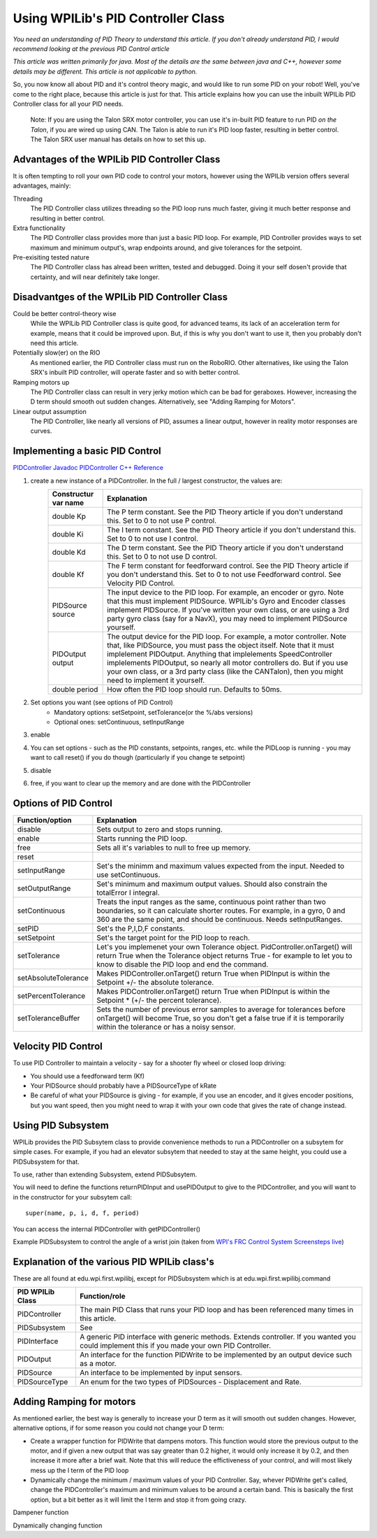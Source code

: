 Using WPILib's PID Controller Class
===========

*You need an understanding of PID Theory to understand this article. If you don't already understand PID, I would recommend looking at the previous PID Control article*

*This article was written primarily for java. Most of the details are the same between java and C++, however some details may be different. This article is not applicable to python.*

So, you now know all about PID and it's control theory magic, and would like to run some PID on your robot! Well, you've come to the right place, because this article is just for that. This article explains how you can use the inbuilt WPILib PID Controller class for all your PID needs.

	Note: If you are using the Talon SRX motor controller, you can use it's in-built PID feature to run PID *on the Talon*, if you are wired up using CAN. The Talon is able to run it's PID loop faster, resulting in better control. The Talon SRX user manual has details on how to set this up.
	
	
Advantages of the WPILib PID Controller Class
------------------------------------------------

It is often tempting to roll your own PID code to control your motors, however using the WPILib version offers several advantages, mainly:

Threading
	The PID Controller class utilizes threading so the PID loop runs much faster, giving it much better response and resulting in better control.
	
Extra functionality
	The PID Controller class provides more than just a basic PID loop. For example, PID Controller provides ways to set maximum and minimum output's, wrap endpoints around, and give tolerances for the setpoint.

Pre-exisiting tested nature
	The PID Controller class has alread been written, tested and debugged. Doing it your self dosen't provide that certainty, and will near definitely take longer.

	
Disadvantges of the WPILib PID Controller Class
-------------------------------------------------

Could be better control-theory wise
	While the WPILib PID Controller class is quite good, for advanced teams, its lack of an acceleration term for example, means that it could be improved upon. But, if this is why you don't want to use it, then you probably don't need this article.

Potentially slow(er) on the RIO
	As mentioned earlier, the PID Controller class must run on the RoboRIO. Other alternatives, like using the Talon SRX's inbuilt PID controller, will operate faster and so with better control.

Ramping motors up
	The PID Controller class can result in very jerky motion which can be bad for geraboxes. However, increasing the D term should smooth out sudden changes. Alternatively, see "Adding Ramping for Motors".
	
Linear output assumption
	The PID Controller, like nearly all versions of PID, assumes a linear output, however in reality motor responses are curves.

	
Implementing a basic PID Control
------------------------------------
`PIDController Javadoc <http://first.wpi.edu/FRC/roborio/release/docs/java/edu/wpi/first/wpilibj/PIDController.html>`_
`PIDController C++ Reference <http://first.wpi.edu/FRC/roborio/release/docs/cpp/classfrc_1_1PIDController.html>`_

1. create a new instance of a PIDController. In the full / largest constructor, the values are:
	=======================  ======================================================================================================================================================================================================================================================================================================================================================================================================================================================
	Constructur var name     Explanation
	=======================  ======================================================================================================================================================================================================================================================================================================================================================================================================================================================
	double Kp                The P term constant. See the PID Theory article if you don't understand this. Set to 0 to not use P control.
	double Ki                The I term constant. See the PID Theory article if you don't understand this. Set to 0 to not use I control.
	double Kd                The D term constant. See the PID Theory article if you don't understand this. Set to 0 to not use D control.
	double Kf                The F term constant for feedforward control. See the PID Theory article if you don't understand this. Set to 0 to not use Feedforward control. See Velocity PID Control.
	PIDSource source         The input device to the PID loop. For example, an encoder or gyro. Note that this must implement PIDSource. WPILib's Gyro and Encoder classes implement PIDSource. If you've written your own class, or are using a 3rd party gyro class (say for a NavX), you may need to implement PIDSource yourself.
	PIDOutput output         The output device for the PID loop. For example, a motor controller. Note that, like PIDSource, you must pass the object itself. Note that it must implelement PIDOutput. Anything that implelements SpeedController implelements PIDOutput, so nearly all motor controllers do. But if you use your own class, or a 3rd party class (like the CANTalon), then you might need to implement it yourself.
	double period            How often the PID loop should run. Defaults to 50ms.
	=======================  ======================================================================================================================================================================================================================================================================================================================================================================================================================================================
2. Set options you want (see options of PID Control)
	+ Mandatory options: setSetpoint, setTolerance(or the %/abs versions)
	+ Optional ones: setContinuous, setInputRange
3. enable
4. You can set options - such as the PID constants, setpoints, ranges, etc. while the PIDLoop is running - you may want to call reset() if you do though (particularly if you change te setpoint)
5. disable
6. free, if you want to clear up the memory and are done with the PIDController

Options of PID Control
-------------------------------------
====================  =============================================================================================================================================================================================================================
Function/option       Explanation
====================  =============================================================================================================================================================================================================================
disable               Sets output to zero and stops running.
enable                Starts running the PID loop.
free                  Sets all it's variables to null to free up memory.
reset
setInputRange         Set's the minimm and maximum values expected from the input. Needed to use setContinuous.
setOutputRange        Set's minimum and maximum output values. Should also constrain the totalError I integral.
setContinuous         Treats the input ranges as the same, continuous point rather than two boundaries, so it can calculate shorter routes. For example, in a gyro, 0 and 360 are the same point, and should be continuous. Needs setInputRanges.
setPID                Set's the P,I,D,F constants.
setSetpoint           Set's the target point for the PID loop to reach.
setTolerance          Let's you implemenet your own Tolerance object. PidController.onTarget() will return True when the Tolerance object returns True - for example to let you to know to disable the PID loop and end the command.
setAbsoluteTolerance  Makes PIDController.onTarget() return True when PIDInput is within the Setpoint +/- the absolute tolerance.
setPercentTolerance   Makes PIDController.onTarget() return True when PIDInput is within the Setpoint * (+/- the percent tolerance).
setToleranceBuffer    Sets the number of previous error samples to average for tolerances before onTarget() will become True, so you don't get a false true if it is temporarily within the tolerance or has a noisy sensor.
====================  =============================================================================================================================================================================================================================


Velocity PID Control
---------------------
To use PID Controller to maintain a velocity - say for a shooter fly wheel or closed loop driving:

+ You should use a feedforward term (Kf)
+ Your PIDSource should probably have a PIDSourceType of kRate
+ Be careful of what your PIDSource is giving - for example, if you use an encoder, and it gives encoder positions, but you want speed, then you might need to wrap it with your own code that gives the rate of change instead.


Using PID Subsystem
------------------------
WPILib provides the PID Subsytem class to provide convenience methods to run a PIDController on a subsytem for simple cases. For example, if you had an elevator subsytem that needed to stay at the same height, you could use a PIDSubsystem for that.

To use, rather than extending Subsystem, extend PIDSubsytem.

You will need to define the functions returnPIDInput and usePIDOutput to give to the PIDController, and you will want to in the constructor for your subsytem call::

	super(name, p, i, d, f, period)

You can access the internal PIDController with getPIDController()

Example PIDSubsystem to control the angle of a wrist join (taken from `WPI's FRC Control System Screensteps live <https://wpilib.screenstepslive.com/s/4485/m/13809/l/599736-pidsubsystems-for-built-in-pid-control>`_)

.. code-block:: java
   :linenos:

	package org.usfirst.frc.team1.robot.subsystems;
	import edu.wpi.first.wpilibj.*;
	import edu.wpi.first.wpilibj.command.PIDSubsystem;
	import org.usfirst.frc.team1.robot.RobotMap;


	public class Wrist extends PIDSubsystem { // This system extends PIDSubsystem

		Victor motor = RobotMap.wristMotor;
		AnalogInput pot = RobotMap.wristPot();

		public Wrist() {
			super("Wrist", 2.0, 0.0, 0.0);// The constructor passes a name for the subsystem and the P, I and D constants that are useed when computing the motor output
			setAbsoluteTolerance(0.05);
			getPIDController().setContinuous(false); //manipulating the raw internal PID Controller
		}
		
		public void initDefaultCommand() {
		}

		protected double returnPIDInput() {
			return pot.getAverageVoltage(); // returns the sensor value that is providing the feedback for the system
		}

		protected void usePIDOutput(double output) {
			motor.pidWrite(output); // this is where the computed output value fromthe PIDController is applied to the motor
		}
	}


Explanation of the various PID WPILib class's
--------------------------------------------------
These are all found at edu.wpi.first.wpilibj, except for PIDSubsystem which is at edu.wpi.first.wpilibj.command


+-------------------+-----------------------------------------------------------------------------------------------------------------------------------------------+
|  PID WPILib Class | Function/role                                                                                                                                 |
+===================+===============================================================================================================================================+
| PIDController     | The main PID Class that runs your PID loop and has been referenced many times in this article.                                                |
+-------------------+-----------------------------------------------------------------------------------------------------------------------------------------------+
| PIDSubsystem      | See                                                                                                                                           |
+-------------------+-----------------------------------------------------------------------------------------------------------------------------------------------+
| PIDInterface      | A generic PID interface with generic methods. Extends controller. If you wanted you could implement this if you made your own PID Controller. |
+-------------------+-----------------------------------------------------------------------------------------------------------------------------------------------+
| PIDOutput         | An interface for the function PIDWrite to be implemented by an output device such as a motor.                                                 |
+-------------------+-----------------------------------------------------------------------------------------------------------------------------------------------+
| PIDSource         | An interface to be implemented by input sensors.                                                                                              |
+-------------------+-----------------------------------------------------------------------------------------------------------------------------------------------+
| PIDSourceType     | An enum for the two types of PIDSources - Displacement and Rate.                                                                              |
+-------------------+-----------------------------------------------------------------------------------------------------------------------------------------------+

Adding Ramping for motors
---------------------------
As mentioned earlier, the best way is generally to increase your D term as it will smooth out sudden changes.
However, alternative options, if for some reason you could not change your D term:

+ Create a wrapper function for PIDWrite that dampens motors. This function would store the previous output to the motor, and if given a new output that was say greater than 0.2 higher, it would only increase it by 0.2, and then increase it more after a brief wait. Note that this will reduce the effictiveness of your control, and will most likely mess up the I term of the PID loop
+ Dynamically change the minimum / maximum values of your PID Controller. Say, whever PIDWrite get's called, change the PIDController's maximum and minimum values to be around a certain band. This is basically the first option, but a bit better as it will limit the I term and stop it from going crazy.

Dampener function

.. code-block:: java
   :linenos:
   
	public class PIDMotor implements PIDOutput
	{
		/** The motor that will be set based on the {@link PIDController} results. */
		public PWMSpeedController motor;
		private double previousOutput = 0.0;
		private double rampBand;
		private double output;

		/**
		 * Constructor for a PID controlled motor, with a controllable multiplier.
		 * 
		 * @param motor The motor being set.
		 */
		public PIDMotor(PWMSpeedController motor, double rampBand) {
			this.motor = motor;
			this.rampBand = rampBand;
		}

		public void pidWrite(double pidInput) {
			if (Math.abs(pidInput - previousOutput) > rampBand) { //If the change is greater that we want
				output = pidInput - previousOutput > 0 ? previousOutput + rampBand : previousOutput - rampBand; //set output to be the previousOutput adjusted to the tolerable band, while being aware of positive/negative
			}
			else {
				output = pidInput;
			}
			motor.set(output);
			previousOutput = output;
		}
	}

Dynamically changing function

.. code-block:: java
	:linenos:
	
	public class PIDMotor implements PIDOutput
	{
		/** The motor that will be set based on the {@link PIDController} results. */
		public PWMSpeedController motor;
		private PIDController controller;
		private double rampBand;

		/**
		 * Constructor for a PID controlled motor, with a controllable multiplier.
		 * 
		 * @param motor The motor being set.
		 * @param controller The PIDController this was passed as output to
		 */
		public PIDMotor(PWMSpeedController motor, double rampBand, PIDController controller) {
			this.motor = motor;
			this.controller = controller;
			this.rampBand = rampBand;
			controller.setOutputRange(0 - rampBand, 0 + rampBand);
		}

		public void pidWrite(double pidInput) {
			motor.set(pidInput);
			controller.setOutputRange(pidInput - rampBand, pidInput + rampBand);
		}
	}